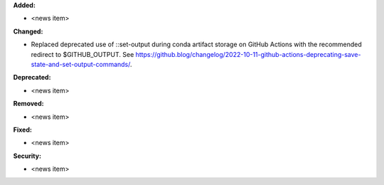 **Added:**

* <news item>

**Changed:**

* Replaced deprecated use of ::set-output during conda artifact storage on GitHub Actions with the recommended redirect to $GITHUB_OUTPUT. See https://github.blog/changelog/2022-10-11-github-actions-deprecating-save-state-and-set-output-commands/.

**Deprecated:**

* <news item>

**Removed:**

* <news item>

**Fixed:**

* <news item>

**Security:**

* <news item>
